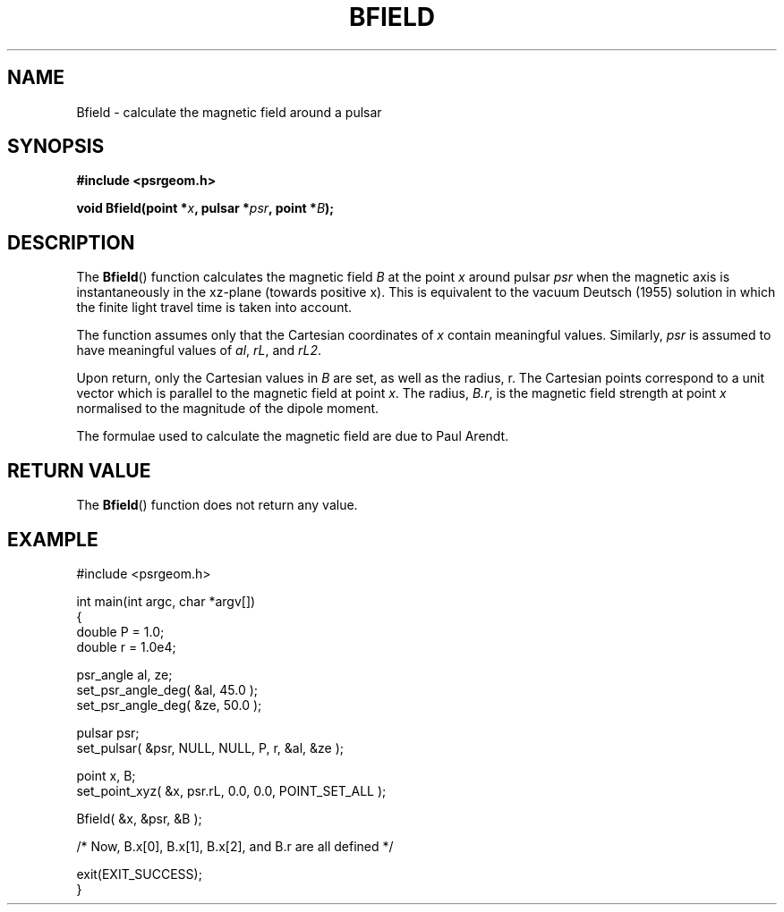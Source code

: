 .\" Copyright 2017 Sam McSweeney (sammy.mcsweeney@gmail.com)
.TH BFIELD 3 2017-11-28 "" "Pulsar Geometry"
.SH NAME
Bfield \- calculate the magnetic field around a pulsar
.SH SYNOPSIS
.nf
.B #include <psrgeom.h>
.PP
.BI "void Bfield(point *" x ", pulsar *" psr ", point *" B ");"
.fi
.PP
.SH DESCRIPTION
The
.BR Bfield ()
function calculates the magnetic field \fIB\fP at the point \fIx\fP around
pulsar \fIpsr\fP when the magnetic axis is instantaneously in the xz-plane
(towards positive x). This is equivalent to the vacuum Deutsch (1955) solution
in which the finite light travel time is taken into account.
.PP
The function assumes only that the Cartesian coordinates of \fIx\fP contain
meaningful values. Similarly, \fIpsr\fP is assumed to have meaningful values
of \fIal\fP, \fIrL\fP, and \fIrL2\fP.
.PP
Upon return, only the Cartesian values in \fIB\fP are set, as well as the
radius, r. The Cartesian points correspond to a unit vector which is parallel
to the magnetic field at point \fIx\fP. The radius, \fIB.r\fP, is the
magnetic field strength at point \fIx\fP normalised to the magnitude of the
dipole moment.
.PP
The formulae used to calculate the magnetic field are due to Paul Arendt.
.SH RETURN VALUE
The
.BR Bfield ()
function does not return any value.
.SH EXAMPLE
.EX
#include <psrgeom.h>

int main(int argc, char *argv[])
{
    double P = 1.0;
    double r = 1.0e4;

    psr_angle al, ze;
    set_psr_angle_deg( &al, 45.0 );
    set_psr_angle_deg( &ze, 50.0 );

    pulsar psr;
    set_pulsar( &psr, NULL, NULL, P, r, &al, &ze );

    point x, B;
    set_point_xyz( &x, psr.rL, 0.0, 0.0, POINT_SET_ALL );

    Bfield( &x, &psr, &B );

    /* Now, B.x[0], B.x[1], B.x[2], and B.r are all defined */

    exit(EXIT_SUCCESS);
}
.EE
